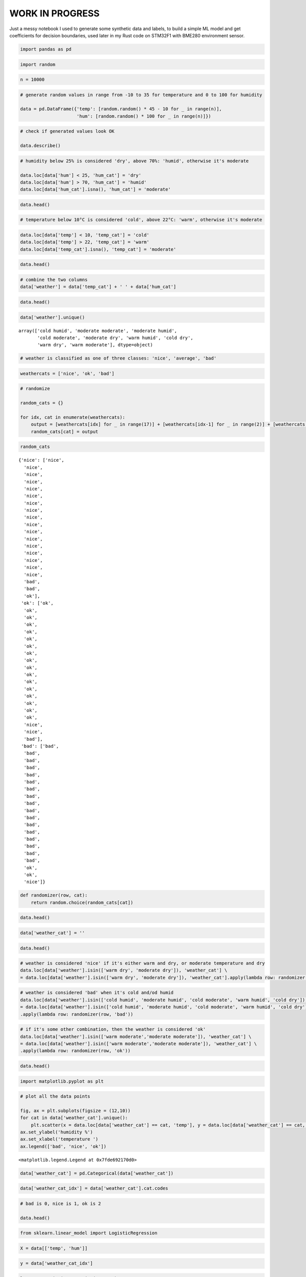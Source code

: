 WORK IN PROGRESS
================

Just a messy notebook I used to generate some synthetic data and labels,
to build a simple ML model and get coefficients for decision boundaries,
used later in my Rust code on STM32F1 with BME280 environment sensor.

.. code:: ipython3

    import pandas as pd

.. code:: ipython3

    import random

.. code:: ipython3

    n = 10000

.. code:: ipython3

    # generate random values in range from -10 to 35 for temperature and 0 to 100 for humidity
    
    data = pd.DataFrame({'temp': [random.random() * 45 - 10 for _ in range(n)], 
                         'hum': [random.random() * 100 for _ in range(n)]})

.. code:: ipython3

    # check if generated values look OK
    
    data.describe()




.. raw:: html

    <div>
    <style scoped>
        .dataframe tbody tr th:only-of-type {
            vertical-align: middle;
        }
    
        .dataframe tbody tr th {
            vertical-align: top;
        }
    
        .dataframe thead th {
            text-align: right;
        }
    </style>
    <table border="1" class="dataframe">
      <thead>
        <tr style="text-align: right;">
          <th></th>
          <th>temp</th>
          <th>hum</th>
        </tr>
      </thead>
      <tbody>
        <tr>
          <th>count</th>
          <td>10000.000000</td>
          <td>10000.000000</td>
        </tr>
        <tr>
          <th>mean</th>
          <td>12.492388</td>
          <td>49.817336</td>
        </tr>
        <tr>
          <th>std</th>
          <td>13.052862</td>
          <td>28.783640</td>
        </tr>
        <tr>
          <th>min</th>
          <td>-9.993413</td>
          <td>0.004202</td>
        </tr>
        <tr>
          <th>25%</th>
          <td>1.052624</td>
          <td>25.152596</td>
        </tr>
        <tr>
          <th>50%</th>
          <td>12.520486</td>
          <td>49.894043</td>
        </tr>
        <tr>
          <th>75%</th>
          <td>23.819750</td>
          <td>74.581331</td>
        </tr>
        <tr>
          <th>max</th>
          <td>34.994183</td>
          <td>99.999582</td>
        </tr>
      </tbody>
    </table>
    </div>




.. code:: ipython3

    # humidity below 25% is considered 'dry', above 70%: 'humid', otherwise it's moderate
    
    data.loc[data['hum'] < 25, 'hum_cat'] = 'dry'
    data.loc[data['hum'] > 70, 'hum_cat'] = 'humid'
    data.loc[data['hum_cat'].isna(), 'hum_cat'] = 'moderate'


.. code:: ipython3

    data.head()




.. raw:: html

    <div>
    <style scoped>
        .dataframe tbody tr th:only-of-type {
            vertical-align: middle;
        }
    
        .dataframe tbody tr th {
            vertical-align: top;
        }
    
        .dataframe thead th {
            text-align: right;
        }
    </style>
    <table border="1" class="dataframe">
      <thead>
        <tr style="text-align: right;">
          <th></th>
          <th>temp</th>
          <th>hum</th>
          <th>hum_cat</th>
        </tr>
      </thead>
      <tbody>
        <tr>
          <th>0</th>
          <td>-9.895657</td>
          <td>94.587835</td>
          <td>humid</td>
        </tr>
        <tr>
          <th>1</th>
          <td>19.882215</td>
          <td>65.536729</td>
          <td>moderate</td>
        </tr>
        <tr>
          <th>2</th>
          <td>10.956352</td>
          <td>90.759686</td>
          <td>humid</td>
        </tr>
        <tr>
          <th>3</th>
          <td>3.653477</td>
          <td>40.023353</td>
          <td>moderate</td>
        </tr>
        <tr>
          <th>4</th>
          <td>16.621728</td>
          <td>18.904795</td>
          <td>dry</td>
        </tr>
      </tbody>
    </table>
    </div>



.. code:: ipython3

    # temperature below 10°C is considered 'cold', above 22°C: 'warm', otherwise it's moderate

.. code:: ipython3

    data.loc[data['temp'] < 10, 'temp_cat'] = 'cold'
    data.loc[data['temp'] > 22, 'temp_cat'] = 'warm'
    data.loc[data['temp_cat'].isna(), 'temp_cat'] = 'moderate'

.. code:: ipython3

    data.head()




.. raw:: html

    <div>
    <style scoped>
        .dataframe tbody tr th:only-of-type {
            vertical-align: middle;
        }
    
        .dataframe tbody tr th {
            vertical-align: top;
        }
    
        .dataframe thead th {
            text-align: right;
        }
    </style>
    <table border="1" class="dataframe">
      <thead>
        <tr style="text-align: right;">
          <th></th>
          <th>temp</th>
          <th>hum</th>
          <th>hum_cat</th>
          <th>temp_cat</th>
        </tr>
      </thead>
      <tbody>
        <tr>
          <th>0</th>
          <td>-9.895657</td>
          <td>94.587835</td>
          <td>humid</td>
          <td>cold</td>
        </tr>
        <tr>
          <th>1</th>
          <td>19.882215</td>
          <td>65.536729</td>
          <td>moderate</td>
          <td>moderate</td>
        </tr>
        <tr>
          <th>2</th>
          <td>10.956352</td>
          <td>90.759686</td>
          <td>humid</td>
          <td>moderate</td>
        </tr>
        <tr>
          <th>3</th>
          <td>3.653477</td>
          <td>40.023353</td>
          <td>moderate</td>
          <td>cold</td>
        </tr>
        <tr>
          <th>4</th>
          <td>16.621728</td>
          <td>18.904795</td>
          <td>dry</td>
          <td>moderate</td>
        </tr>
      </tbody>
    </table>
    </div>



.. code:: ipython3

    # combine the two columns
    data['weather'] = data['temp_cat'] + ' ' + data['hum_cat']

.. code:: ipython3

    data.head()




.. raw:: html

    <div>
    <style scoped>
        .dataframe tbody tr th:only-of-type {
            vertical-align: middle;
        }
    
        .dataframe tbody tr th {
            vertical-align: top;
        }
    
        .dataframe thead th {
            text-align: right;
        }
    </style>
    <table border="1" class="dataframe">
      <thead>
        <tr style="text-align: right;">
          <th></th>
          <th>temp</th>
          <th>hum</th>
          <th>hum_cat</th>
          <th>temp_cat</th>
          <th>weather</th>
        </tr>
      </thead>
      <tbody>
        <tr>
          <th>0</th>
          <td>-9.895657</td>
          <td>94.587835</td>
          <td>humid</td>
          <td>cold</td>
          <td>cold humid</td>
        </tr>
        <tr>
          <th>1</th>
          <td>19.882215</td>
          <td>65.536729</td>
          <td>moderate</td>
          <td>moderate</td>
          <td>moderate moderate</td>
        </tr>
        <tr>
          <th>2</th>
          <td>10.956352</td>
          <td>90.759686</td>
          <td>humid</td>
          <td>moderate</td>
          <td>moderate humid</td>
        </tr>
        <tr>
          <th>3</th>
          <td>3.653477</td>
          <td>40.023353</td>
          <td>moderate</td>
          <td>cold</td>
          <td>cold moderate</td>
        </tr>
        <tr>
          <th>4</th>
          <td>16.621728</td>
          <td>18.904795</td>
          <td>dry</td>
          <td>moderate</td>
          <td>moderate dry</td>
        </tr>
      </tbody>
    </table>
    </div>



.. code:: ipython3

    data['weather'].unique()




.. parsed-literal::

    array(['cold humid', 'moderate moderate', 'moderate humid',
           'cold moderate', 'moderate dry', 'warm humid', 'cold dry',
           'warm dry', 'warm moderate'], dtype=object)



.. code:: ipython3

    # weather is classified as one of three classes: 'nice', 'average', 'bad'

.. code:: ipython3

    weathercats = ['nice', 'ok', 'bad']

.. code:: ipython3

    # randomize
    
    random_cats = {}
    
    for idx, cat in enumerate(weathercats):
        output = [weathercats[idx] for _ in range(17)] + [weathercats[idx-1] for _ in range(2)] + [weathercats[idx-2]]
        random_cats[cat] = output
    
        


.. code:: ipython3

    random_cats




.. parsed-literal::

    {'nice': ['nice',
      'nice',
      'nice',
      'nice',
      'nice',
      'nice',
      'nice',
      'nice',
      'nice',
      'nice',
      'nice',
      'nice',
      'nice',
      'nice',
      'nice',
      'nice',
      'nice',
      'bad',
      'bad',
      'ok'],
     'ok': ['ok',
      'ok',
      'ok',
      'ok',
      'ok',
      'ok',
      'ok',
      'ok',
      'ok',
      'ok',
      'ok',
      'ok',
      'ok',
      'ok',
      'ok',
      'ok',
      'ok',
      'nice',
      'nice',
      'bad'],
     'bad': ['bad',
      'bad',
      'bad',
      'bad',
      'bad',
      'bad',
      'bad',
      'bad',
      'bad',
      'bad',
      'bad',
      'bad',
      'bad',
      'bad',
      'bad',
      'bad',
      'bad',
      'ok',
      'ok',
      'nice']}



.. code:: ipython3

    def randomizer(row, cat):
        return random.choice(random_cats[cat])

.. code:: ipython3

    data.head()




.. raw:: html

    <div>
    <style scoped>
        .dataframe tbody tr th:only-of-type {
            vertical-align: middle;
        }
    
        .dataframe tbody tr th {
            vertical-align: top;
        }
    
        .dataframe thead th {
            text-align: right;
        }
    </style>
    <table border="1" class="dataframe">
      <thead>
        <tr style="text-align: right;">
          <th></th>
          <th>temp</th>
          <th>hum</th>
          <th>hum_cat</th>
          <th>temp_cat</th>
          <th>weather</th>
        </tr>
      </thead>
      <tbody>
        <tr>
          <th>0</th>
          <td>-9.895657</td>
          <td>94.587835</td>
          <td>humid</td>
          <td>cold</td>
          <td>cold humid</td>
        </tr>
        <tr>
          <th>1</th>
          <td>19.882215</td>
          <td>65.536729</td>
          <td>moderate</td>
          <td>moderate</td>
          <td>moderate moderate</td>
        </tr>
        <tr>
          <th>2</th>
          <td>10.956352</td>
          <td>90.759686</td>
          <td>humid</td>
          <td>moderate</td>
          <td>moderate humid</td>
        </tr>
        <tr>
          <th>3</th>
          <td>3.653477</td>
          <td>40.023353</td>
          <td>moderate</td>
          <td>cold</td>
          <td>cold moderate</td>
        </tr>
        <tr>
          <th>4</th>
          <td>16.621728</td>
          <td>18.904795</td>
          <td>dry</td>
          <td>moderate</td>
          <td>moderate dry</td>
        </tr>
      </tbody>
    </table>
    </div>



.. code:: ipython3

    data['weather_cat'] = ''

.. code:: ipython3

    data.head()




.. raw:: html

    <div>
    <style scoped>
        .dataframe tbody tr th:only-of-type {
            vertical-align: middle;
        }
    
        .dataframe tbody tr th {
            vertical-align: top;
        }
    
        .dataframe thead th {
            text-align: right;
        }
    </style>
    <table border="1" class="dataframe">
      <thead>
        <tr style="text-align: right;">
          <th></th>
          <th>temp</th>
          <th>hum</th>
          <th>hum_cat</th>
          <th>temp_cat</th>
          <th>weather</th>
          <th>weathercat</th>
          <th>weather_cat</th>
        </tr>
      </thead>
      <tbody>
        <tr>
          <th>0</th>
          <td>-9.895657</td>
          <td>94.587835</td>
          <td>humid</td>
          <td>cold</td>
          <td>cold humid</td>
          <td></td>
          <td></td>
        </tr>
        <tr>
          <th>1</th>
          <td>19.882215</td>
          <td>65.536729</td>
          <td>moderate</td>
          <td>moderate</td>
          <td>moderate moderate</td>
          <td></td>
          <td></td>
        </tr>
        <tr>
          <th>2</th>
          <td>10.956352</td>
          <td>90.759686</td>
          <td>humid</td>
          <td>moderate</td>
          <td>moderate humid</td>
          <td></td>
          <td></td>
        </tr>
        <tr>
          <th>3</th>
          <td>3.653477</td>
          <td>40.023353</td>
          <td>moderate</td>
          <td>cold</td>
          <td>cold moderate</td>
          <td></td>
          <td></td>
        </tr>
        <tr>
          <th>4</th>
          <td>16.621728</td>
          <td>18.904795</td>
          <td>dry</td>
          <td>moderate</td>
          <td>moderate dry</td>
          <td></td>
          <td></td>
        </tr>
      </tbody>
    </table>
    </div>



.. code:: ipython3

    # weather is considered 'nice' if it's either warm and dry, or moderate temperature and dry 
    data.loc[data['weather'].isin(['warm dry', 'moderate dry']), 'weather_cat'] \
    = data.loc[data['weather'].isin(['warm dry', 'moderate dry']), 'weather_cat'].apply(lambda row: randomizer(row,'nice'))

.. code:: ipython3

    # weather is considered 'bad' when it's cold and/od humid
    data.loc[data['weather'].isin(['cold humid', 'moderate humid', 'cold moderate', 'warm humid', 'cold dry']), 'weather_cat'] \
    = data.loc[data['weather'].isin(['cold humid', 'moderate humid', 'cold moderate', 'warm humid', 'cold dry']), 'weather_cat'] \
    .apply(lambda row: randomizer(row, 'bad'))

.. code:: ipython3

    # if it's some other combination, then the weather is considered 'ok'
    data.loc[data['weather'].isin(['warm moderate','moderate moderate']), 'weather_cat'] \
    = data.loc[data['weather'].isin(['warm moderate','moderate moderate']), 'weather_cat'] \
    .apply(lambda row: randomizer(row, 'ok'))


.. code:: ipython3

    data.head()




.. raw:: html

    <div>
    <style scoped>
        .dataframe tbody tr th:only-of-type {
            vertical-align: middle;
        }
    
        .dataframe tbody tr th {
            vertical-align: top;
        }
    
        .dataframe thead th {
            text-align: right;
        }
    </style>
    <table border="1" class="dataframe">
      <thead>
        <tr style="text-align: right;">
          <th></th>
          <th>temp</th>
          <th>hum</th>
          <th>hum_cat</th>
          <th>temp_cat</th>
          <th>weather</th>
          <th>weathercat</th>
          <th>weather_cat</th>
        </tr>
      </thead>
      <tbody>
        <tr>
          <th>0</th>
          <td>-9.895657</td>
          <td>94.587835</td>
          <td>humid</td>
          <td>cold</td>
          <td>cold humid</td>
          <td></td>
          <td>bad</td>
        </tr>
        <tr>
          <th>1</th>
          <td>19.882215</td>
          <td>65.536729</td>
          <td>moderate</td>
          <td>moderate</td>
          <td>moderate moderate</td>
          <td></td>
          <td>ok</td>
        </tr>
        <tr>
          <th>2</th>
          <td>10.956352</td>
          <td>90.759686</td>
          <td>humid</td>
          <td>moderate</td>
          <td>moderate humid</td>
          <td></td>
          <td>bad</td>
        </tr>
        <tr>
          <th>3</th>
          <td>3.653477</td>
          <td>40.023353</td>
          <td>moderate</td>
          <td>cold</td>
          <td>cold moderate</td>
          <td></td>
          <td>bad</td>
        </tr>
        <tr>
          <th>4</th>
          <td>16.621728</td>
          <td>18.904795</td>
          <td>dry</td>
          <td>moderate</td>
          <td>moderate dry</td>
          <td></td>
          <td>nice</td>
        </tr>
      </tbody>
    </table>
    </div>



.. code:: ipython3

    import matplotlib.pyplot as plt

.. code:: ipython3

    # plot all the data points
    
    fig, ax = plt.subplots(figsize = (12,10))
    for cat in data['weather_cat'].unique():
        plt.scatter(x = data.loc[data['weather_cat'] == cat, 'temp'], y = data.loc[data['weather_cat'] == cat, 'hum'], s = 4)
    ax.set_ylabel('humidity %')
    ax.set_xlabel('temperature ')
    ax.legend(['bad', 'nice', 'ok'])




.. parsed-literal::

    <matplotlib.legend.Legend at 0x7fde692170d0>




.. image:: weather_random_files/weather_random_29_1.png


.. code:: ipython3

    data['weather_cat'] = pd.Categorical(data['weather_cat'])

.. code:: ipython3

    data['weather_cat_idx'] = data['weather_cat'].cat.codes

.. code:: ipython3

    # bad is 0, nice is 1, ok is 2
    
    data.head()




.. raw:: html

    <div>
    <style scoped>
        .dataframe tbody tr th:only-of-type {
            vertical-align: middle;
        }
    
        .dataframe tbody tr th {
            vertical-align: top;
        }
    
        .dataframe thead th {
            text-align: right;
        }
    </style>
    <table border="1" class="dataframe">
      <thead>
        <tr style="text-align: right;">
          <th></th>
          <th>temp</th>
          <th>hum</th>
          <th>hum_cat</th>
          <th>temp_cat</th>
          <th>weather</th>
          <th>weathercat</th>
          <th>weather_cat</th>
          <th>weather_cat_idx</th>
        </tr>
      </thead>
      <tbody>
        <tr>
          <th>0</th>
          <td>-9.895657</td>
          <td>94.587835</td>
          <td>humid</td>
          <td>cold</td>
          <td>cold humid</td>
          <td></td>
          <td>bad</td>
          <td>0</td>
        </tr>
        <tr>
          <th>1</th>
          <td>19.882215</td>
          <td>65.536729</td>
          <td>moderate</td>
          <td>moderate</td>
          <td>moderate moderate</td>
          <td></td>
          <td>ok</td>
          <td>2</td>
        </tr>
        <tr>
          <th>2</th>
          <td>10.956352</td>
          <td>90.759686</td>
          <td>humid</td>
          <td>moderate</td>
          <td>moderate humid</td>
          <td></td>
          <td>bad</td>
          <td>0</td>
        </tr>
        <tr>
          <th>3</th>
          <td>3.653477</td>
          <td>40.023353</td>
          <td>moderate</td>
          <td>cold</td>
          <td>cold moderate</td>
          <td></td>
          <td>bad</td>
          <td>0</td>
        </tr>
        <tr>
          <th>4</th>
          <td>16.621728</td>
          <td>18.904795</td>
          <td>dry</td>
          <td>moderate</td>
          <td>moderate dry</td>
          <td></td>
          <td>nice</td>
          <td>1</td>
        </tr>
      </tbody>
    </table>
    </div>



.. code:: ipython3

    from sklearn.linear_model import LogisticRegression

.. code:: ipython3

    X = data[['temp', 'hum']]

.. code:: ipython3

    y = data['weather_cat_idx']

.. code:: ipython3

    logreg = LogisticRegression(C = 1e5)

.. code:: ipython3

    logreg.fit(X,y)


.. parsed-literal::

    /home/nebelgrau/miniconda3/envs/minimal_ds/lib/python3.7/site-packages/sklearn/linear_model/logistic.py:432: FutureWarning: Default solver will be changed to 'lbfgs' in 0.22. Specify a solver to silence this warning.
      FutureWarning)
    /home/nebelgrau/miniconda3/envs/minimal_ds/lib/python3.7/site-packages/sklearn/linear_model/logistic.py:469: FutureWarning: Default multi_class will be changed to 'auto' in 0.22. Specify the multi_class option to silence this warning.
      "this warning.", FutureWarning)




.. parsed-literal::

    LogisticRegression(C=100000.0, class_weight=None, dual=False,
                       fit_intercept=True, intercept_scaling=1, l1_ratio=None,
                       max_iter=100, multi_class='warn', n_jobs=None, penalty='l2',
                       random_state=None, solver='warn', tol=0.0001, verbose=0,
                       warm_start=False)



.. code:: ipython3

    logreg.coef_




.. parsed-literal::

    array([[-0.09970853,  0.0309918 ],
           [ 0.06826359, -0.04702842],
           [ 0.05767628, -0.00212381]])



.. code:: ipython3

    logreg.intercept_




.. parsed-literal::

    array([-0.02518554, -0.77952247, -1.6711203 ])



.. code:: ipython3

    x_min, x_max = X.iloc[:,0].min() - .5, X.iloc[:,0].max() + .5, 

.. code:: ipython3

    y_min, y_max = X.iloc[:,1].min() - .5, X.iloc[:,1].max() + .5, 

.. code:: ipython3

    h = .2 # step in the mesh

.. code:: ipython3

    import numpy as np

.. code:: ipython3

    xx, yy = np.meshgrid(np.arange(x_min, x_max, h), np.arange(y_min, y_max, h))

.. code:: ipython3

    Z = logreg.predict(np.c_[xx.ravel(), yy.ravel()])

.. code:: ipython3

    Z = Z.reshape(xx.shape)

.. code:: ipython3

    plt.figure(1, figsize = (7,5))
    plt.pcolormesh(xx, yy, Z, cmap = plt.cm.Paired)




.. parsed-literal::

    <matplotlib.collections.QuadMesh at 0x7fde54c26350>




.. image:: weather_random_files/weather_random_47_1.png


.. code:: ipython3

    data.info()


.. parsed-literal::

    <class 'pandas.core.frame.DataFrame'>
    RangeIndex: 10000 entries, 0 to 9999
    Data columns (total 8 columns):
     #   Column           Non-Null Count  Dtype   
    ---  ------           --------------  -----   
     0   temp             10000 non-null  float64 
     1   hum              10000 non-null  float64 
     2   hum_cat          10000 non-null  object  
     3   temp_cat         10000 non-null  object  
     4   weather          10000 non-null  object  
     5   weathercat       10000 non-null  object  
     6   weather_cat      10000 non-null  category
     7   weather_cat_idx  10000 non-null  int8    
    dtypes: category(1), float64(2), int8(1), object(4)
    memory usage: 488.5+ KB


.. code:: ipython3

    data['weather_cat'].unique()




.. parsed-literal::

    [bad, ok, nice]
    Categories (3, object): [bad, ok, nice]



.. code:: ipython3

    # get the two boundaries for 'nice' and for 'bad'

.. code:: ipython3

    data.loc[data['weather_cat'] == 'nice', 'nice'] = 1

.. code:: ipython3

    data.loc[data['nice'].isna(), 'nice'] = 0 


.. code:: ipython3

    data.loc[data['weather_cat'] == 'bad', 'bad'] = 1

.. code:: ipython3

    data.loc[data['bad'].isna(), 'bad'] = 0 

.. code:: ipython3

    data.head()




.. raw:: html

    <div>
    <style scoped>
        .dataframe tbody tr th:only-of-type {
            vertical-align: middle;
        }
    
        .dataframe tbody tr th {
            vertical-align: top;
        }
    
        .dataframe thead th {
            text-align: right;
        }
    </style>
    <table border="1" class="dataframe">
      <thead>
        <tr style="text-align: right;">
          <th></th>
          <th>temp</th>
          <th>hum</th>
          <th>hum_cat</th>
          <th>temp_cat</th>
          <th>weather</th>
          <th>weathercat</th>
          <th>weather_cat</th>
          <th>weather_cat_idx</th>
          <th>nice</th>
          <th>bad</th>
        </tr>
      </thead>
      <tbody>
        <tr>
          <th>0</th>
          <td>-9.895657</td>
          <td>94.587835</td>
          <td>humid</td>
          <td>cold</td>
          <td>cold humid</td>
          <td></td>
          <td>bad</td>
          <td>0</td>
          <td>0.0</td>
          <td>1.0</td>
        </tr>
        <tr>
          <th>1</th>
          <td>19.882215</td>
          <td>65.536729</td>
          <td>moderate</td>
          <td>moderate</td>
          <td>moderate moderate</td>
          <td></td>
          <td>ok</td>
          <td>2</td>
          <td>0.0</td>
          <td>0.0</td>
        </tr>
        <tr>
          <th>2</th>
          <td>10.956352</td>
          <td>90.759686</td>
          <td>humid</td>
          <td>moderate</td>
          <td>moderate humid</td>
          <td></td>
          <td>bad</td>
          <td>0</td>
          <td>0.0</td>
          <td>1.0</td>
        </tr>
        <tr>
          <th>3</th>
          <td>3.653477</td>
          <td>40.023353</td>
          <td>moderate</td>
          <td>cold</td>
          <td>cold moderate</td>
          <td></td>
          <td>bad</td>
          <td>0</td>
          <td>0.0</td>
          <td>1.0</td>
        </tr>
        <tr>
          <th>4</th>
          <td>16.621728</td>
          <td>18.904795</td>
          <td>dry</td>
          <td>moderate</td>
          <td>moderate dry</td>
          <td></td>
          <td>nice</td>
          <td>1</td>
          <td>1.0</td>
          <td>0.0</td>
        </tr>
      </tbody>
    </table>
    </div>



.. code:: ipython3

    # logistic regression for 'nice' vs. everything else

.. code:: ipython3

    X = data[['temp', 'hum']] 


.. code:: ipython3

    y = data['nice']

.. code:: ipython3

    logreg.fit(X,y)


.. parsed-literal::

    /home/nebelgrau/miniconda3/envs/minimal_ds/lib/python3.7/site-packages/sklearn/linear_model/logistic.py:432: FutureWarning: Default solver will be changed to 'lbfgs' in 0.22. Specify a solver to silence this warning.
      FutureWarning)




.. parsed-literal::

    LogisticRegression(C=100000.0, class_weight=None, dual=False,
                       fit_intercept=True, intercept_scaling=1, l1_ratio=None,
                       max_iter=100, multi_class='warn', n_jobs=None, penalty='l2',
                       random_state=None, solver='warn', tol=0.0001, verbose=0,
                       warm_start=False)



.. code:: ipython3

    W_nice, b_nice = logreg.coef_, logreg.intercept_

.. code:: ipython3

    W_nice





.. parsed-literal::

    array([[ 0.06826359, -0.04702842]])



.. code:: ipython3

    b_nice




.. parsed-literal::

    array([-0.77952247])



.. code:: ipython3

    x = np.arange(-10,35)

.. code:: ipython3

    y = -(x * W_nice[0][0] + b_nice[0]) / W_nice[0][1]

.. code:: ipython3

    fig, ax = plt.subplots(figsize = (8,5))
    ax.set_xlim(-10,35)
    ax.set_ylim(0,100)
    plt.plot(x, y)




.. parsed-literal::

    [<matplotlib.lines.Line2D at 0x7fde54be6d90>]




.. image:: weather_random_files/weather_random_66_1.png



.. code:: ipython3

    X = data[['temp', 'hum']] 


.. code:: ipython3

    y = data['bad']

.. code:: ipython3

    logreg.fit(X,y)


.. parsed-literal::

    /home/nebelgrau/miniconda3/envs/minimal_ds/lib/python3.7/site-packages/sklearn/linear_model/logistic.py:432: FutureWarning: Default solver will be changed to 'lbfgs' in 0.22. Specify a solver to silence this warning.
      FutureWarning)




.. parsed-literal::

    LogisticRegression(C=100000.0, class_weight=None, dual=False,
                       fit_intercept=True, intercept_scaling=1, l1_ratio=None,
                       max_iter=100, multi_class='warn', n_jobs=None, penalty='l2',
                       random_state=None, solver='warn', tol=0.0001, verbose=0,
                       warm_start=False)



.. code:: ipython3

    W_bad, b_bad = logreg.coef_, logreg.intercept_

.. code:: ipython3

    W_bad





.. parsed-literal::

    array([[-0.09970853,  0.0309918 ]])



.. code:: ipython3

    b_bad




.. parsed-literal::

    array([-0.02518554])



.. code:: ipython3

    t = np.arange(-10,35)

.. code:: ipython3

    h_nice = -(t * W_nice[0][0] + b_nice[0]) / W_nice[0][1]

.. code:: ipython3

    h_bad = -(t * W_bad[0][0] + b_bad[0]) / W_bad[0][1]

.. code:: ipython3

    fig, ax = plt.subplots(figsize = (8,5))
    ax.set_xlim(-10,35)
    ax.set_ylim(0,100)
    plt.plot(t, h_nice, c = 'g')
    plt.plot(t, h_bad, c = 'r')





.. parsed-literal::

    [<matplotlib.lines.Line2D at 0x7fde547952d0>]




.. image:: weather_random_files/weather_random_77_1.png


.. code:: ipython3

    samples = [(25,70), (10,15), (24,23), (21,60), (7,60), (23,15), (28,80)]


.. code:: ipython3

    for sample in samples:
        t, h = sample
        
        h_nice = -(t * W_nice[0][0] + b_nice[0]) / W_nice[0][1]
        h_bad = -(t * W_bad[0][0] + b_bad[0]) / W_bad[0][1]
        
        print("temp {}°C, hum {}% - hum_nice {}%, hum_bad {}%".format(t,h,h_nice, h_bad))
        
        if h >= h_bad:
            print("temp: {}°C, hum: {}% - bad! :(".format(t,h))
        elif h <= h_nice:
            print("temp: {}°C, hum: {}% - nice! :) ".format(t,h))
        else:
            print("temp: {}°C, hum: {}% - it's ok.".format(t,h))
        


.. parsed-literal::

    temp 25°C, hum 70% - hum_nice 19.71291557867815%, hum_bad 81.24403029375354%
    temp: 25°C, hum: 70% - it's ok.
    temp 10°C, hum 15% - hum_nice -2.060170511303494%, hum_bad 32.985203098168974%
    temp: 10°C, hum: 15% - it's ok.
    temp 24°C, hum 23% - hum_nice 18.261376506012706%, hum_bad 78.02677514738124%
    temp: 24°C, hum: 23% - it's ok.
    temp 21°C, hum 60% - hum_nice 13.906759288016376%, hum_bad 68.37500970826433%
    temp: 21°C, hum: 60% - it's ok.
    temp 7°C, hum 60% - hum_nice -6.414787729299824%, hum_bad 23.333437659052063%
    temp: 7°C, hum: 60% - bad! :(
    temp 23°C, hum 15% - hum_nice 16.809837433347266%, hum_bad 74.80952000100895%
    temp: 23°C, hum: 15% - nice! :) 
    temp 28°C, hum 80% - hum_nice 24.06753279667448%, hum_bad 90.89579573287047%
    temp: 28°C, hum: 80% - it's ok.



.. code:: ipython3

    from sklearn.preprocessing import PolynomialFeatures

.. code:: ipython3

    from sklearn.pipeline import Pipeline

.. code:: ipython3

    from sklearn.model_selection import train_test_split


.. code:: ipython3

    X = data[['hum', 'temp']]

.. code:: ipython3

    y = data['weather_cat_idx']

.. code:: ipython3

    poly = PolynomialFeatures(degree = 2, interaction_only = False, include_bias = False)

.. code:: ipython3

    X_train, X_test, y_train, y_test = train_test_split(X,y)

.. code:: ipython3

    X_train.shape




.. parsed-literal::

    (7500, 2)



.. code:: ipython3

    X_poly = poly.fit_transform(X_train)

.. code:: ipython3

    X_poly.shape




.. parsed-literal::

    (7500, 5)



.. code:: ipython3

    lr = LogisticRegression()

.. code:: ipython3

    lr.fit(X_poly, y_train)


.. parsed-literal::

    /home/nebelgrau/miniconda3/envs/minimal_ds/lib/python3.7/site-packages/sklearn/linear_model/logistic.py:432: FutureWarning: Default solver will be changed to 'lbfgs' in 0.22. Specify a solver to silence this warning.
      FutureWarning)
    /home/nebelgrau/miniconda3/envs/minimal_ds/lib/python3.7/site-packages/sklearn/linear_model/logistic.py:469: FutureWarning: Default multi_class will be changed to 'auto' in 0.22. Specify the multi_class option to silence this warning.
      "this warning.", FutureWarning)




.. parsed-literal::

    LogisticRegression(C=1.0, class_weight=None, dual=False, fit_intercept=True,
                       intercept_scaling=1, l1_ratio=None, max_iter=100,
                       multi_class='warn', n_jobs=None, penalty='l2',
                       random_state=None, solver='warn', tol=0.0001, verbose=0,
                       warm_start=False)



.. code:: ipython3

    lr.score(poly.transform(X_test), y_test)




.. parsed-literal::

    0.812



.. code:: ipython3

    lr.coef_




.. parsed-literal::

    array([[-0.05867425, -0.22381246,  0.00064098,  0.00203191,  0.00057312],
           [-0.11351455,  0.17867957,  0.00097417, -0.00152636, -0.00197617],
           [ 0.16371461,  0.09708219, -0.00176706,  0.00037869, -0.00162209]])



.. code:: ipython3

    lr.intercept_




.. parsed-literal::

    array([ 2.31396237, -0.29475986, -4.66592429])




.. code:: ipython3

    '''
    Once the model is fit we call .coef_ and .intercept_ to see the predicted coefficients and intercept term. 
    Following the linear form Y = Mx + b we can now see the linear equation for our decision boundary is 
    Sepal_Length * (0.4437) + Petal_Width * (-4.6018) + 0.9626. 
    
    so that's SL * W[0] + PW * W[1] + b
    
    SL is X, PW is Y
    
    so PW * W[1] = -SL * W[0] - b
    therefore PW = -(SL*W[0] + b) / W[1]
    '''
    




.. code:: ipython3

    X = data[['hum', 'temp']]

.. code:: ipython3

    y = data['nice']

.. code:: ipython3

    poly = PolynomialFeatures(degree = 2, interaction_only = False, include_bias = False)

.. code:: ipython3

    X_train, X_test, y_train, y_test = train_test_split(X,y)

.. code:: ipython3

    X_train.shape




.. parsed-literal::

    (7500, 2)



.. code:: ipython3

    X_poly = poly.fit_transform(X_train)

.. code:: ipython3

    X_poly.shape




.. parsed-literal::

    (7500, 5)



.. code:: ipython3

    lr = LogisticRegression()

.. code:: ipython3

    lr.fit(X_poly, y_train)


.. parsed-literal::

    /home/nebelgrau/miniconda3/envs/minimal_ds/lib/python3.7/site-packages/sklearn/linear_model/logistic.py:432: FutureWarning: Default solver will be changed to 'lbfgs' in 0.22. Specify a solver to silence this warning.
      FutureWarning)




.. parsed-literal::

    LogisticRegression(C=1.0, class_weight=None, dual=False, fit_intercept=True,
                       intercept_scaling=1, l1_ratio=None, max_iter=100,
                       multi_class='warn', n_jobs=None, penalty='l2',
                       random_state=None, solver='warn', tol=0.0001, verbose=0,
                       warm_start=False)



.. code:: ipython3

    lr.score(poly.transform(X_test), y_test)




.. parsed-literal::

    0.8984



.. code:: ipython3

    W = lr.coef_

.. code:: ipython3

    W




.. parsed-literal::

    array([[-0.08605272,  0.19827515,  0.00075882, -0.00193614, -0.00202101]])



.. code:: ipython3

    b = lr.intercept_

.. code:: ipython3

    b




.. parsed-literal::

    array([-0.95894752])



.. code:: ipython3

    '''
    f(x,y; c) = c_0 + c_1 x + c_2 y + c_3 x² + c_4 x y + c_5 y²
    
    
    linear: 
    
    f(x,y;c) = c_0 + c_1 x + c_2 y
    Y = Mx + b -> Y*c2 = - x*c1  - c0 -> Y = -(x*c1 + c0) / c2
    
    
    
    c4xy + c5y2 +c2y = - c0 - c1x - c3x2
    
    (c4x + c5y + c2)y = -c0 - c1x - c3x2
    
    
    '''
    



.. code:: ipython3

    def result(x,y):
        return b[0] + W[0][0]*x + W[0][1]*y + W[0][2]*x*x + W[0][3]*x*y + W[0][4]*y*y

.. code:: ipython3

    samples = [(25,70), (10,15), (24,23), (21,60), (7,60), (23,15), (28,80)]

.. code:: ipython3

    for sample in samples:
        print(sample[0], sample[1], result(sample[0], sample[1]))


.. parsed-literal::

    25 70 -2.0479145113402613
    10 15 0.4853876847428495
    24 23 -0.16466236681893487
    21 60 -0.250062424707326
    7 60 2.2835722283676736
    23 15 -0.6853089916736277
    28 80 -4.1828858438687675

